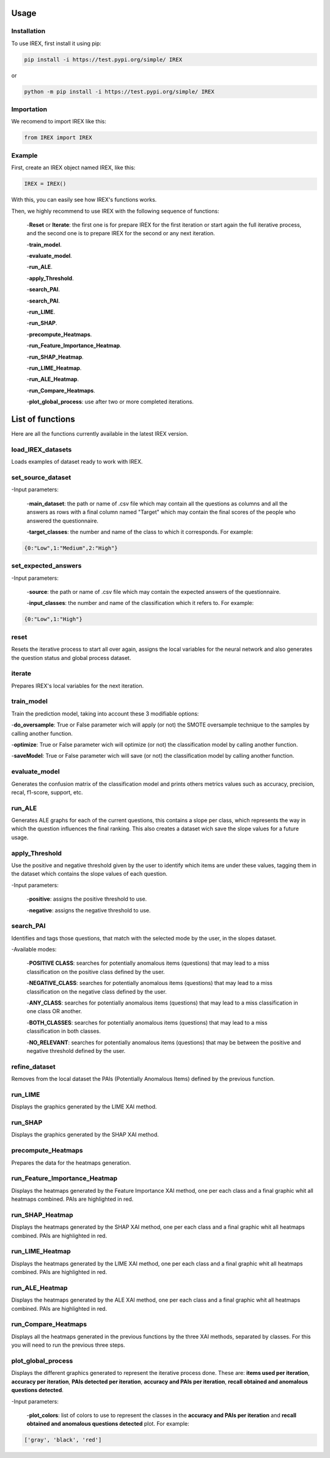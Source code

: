 Usage
=====

Installation
------------

To use IREX, first install it using pip:

.. code-block:: console

   pip install -i https://test.pypi.org/simple/ IREX

or
   
.. code-block:: console

   python -m pip install -i https://test.pypi.org/simple/ IREX

Importation
-----------

We recomend to import IREX like this:

.. code-block:: console
   
   from IREX import IREX

Example
-------

First, create an IREX object named IREX, like this:

.. code-block:: console

   IREX = IREX()

With this, you can easily see how IREX's functions works.

Then, we highly recommend to use IREX with the following sequence of functions:

   -**Reset** or **Iterate**: the first one is for prepare IREX for the first iteration or start again the full iterative process, and the second one is to prepare IREX for the second or any next iteration.
   
   -**train_model**.
   
   -**evaluate_model**.
   
   -**run_ALE**.
   
   -**apply_Threshold**.
   
   -**search_PAI**.
   
   -**search_PAI**.
   
   -**run_LIME**.
   
   -**run_SHAP**.
   
   -**precompute_Heatmaps**.
   
   -**run_Feature_Importance_Heatmap**.
   
   -**run_SHAP_Heatmap**.
   
   -**run_LIME_Heatmap**.
   
   -**run_ALE_Heatmap**.
   
   -**run_Compare_Heatmaps**.
   
   -**plot_global_process**: use after two or more completed iterations.


   
List of functions
=================

Here are all the functions currently available in the latest IREX version.

load_IREX_datasets
------------------

Loads examples of dataset ready to work with IREX.

set_source_dataset
------------------

-Input parameters:

   -**main_dataset**: the path or name of .csv file which may contain all the questions as columns and all the answers as rows with a final column named "Target" which may contain the final scores of the people who answered the questionnaire.
   
   -**target_classes**: the number and name of the class to which it corresponds. For example:
   
.. code-block:: console

      {0:"Low",1:"Medium",2:"High"}
      
set_expected_answers
--------------------

-Input parameters:
   
   -**source**: the path or name of .csv file which may contain the expected answers of the questionnaire.
   
   -**input_classes**: the number and name of the classification which it refers to. For example:
   
.. code-block:: console

      {0:"Low",1:"High"}
      
reset
-----

Resets the iterative process to start all over again, assigns the local variables for the neural network and also generates the question status and global process dataset.

iterate
-------

Prepares IREX's local variables for the next iteration.

train_model
-----------

Train the prediction model, taking into account these 3 modifiable options:

-**do_oversample**: True or False parameter wich will apply (or not) the SMOTE oversample technique to the samples by calling another function.
   
-**optimize**: True or False parameter wich will optimize (or not) the classification model by calling another function.
   
-**saveModel**: True or False parameter wich will save (or not) the classification model by calling another function.

evaluate_model
--------------

Generates the confusion matrix of the classification model and prints others metrics values such as accuracy, precision, recal, f1-score, support, etc.

run_ALE
-------

Generates ALE graphs for each of the current questions, this contains a slope per class, which represents the way in which the question influences the final ranking. This also creates a dataset wich save the slope values for a future usage.

apply_Threshold
---------------

Use the positive and negative threshold given by the user to identify which items are under these values, tagging them in the dataset which contains the slope values of each question.

-Input parameters:
   
   -**positive**: assigns the positive threshold to use.
   
   -**negative**: assigns the negative threshold to use.

search_PAI
----------

Identifies and tags those questions, that match with the selected mode by the user, in the slopes dataset.

-Available modes:

   -**POSITIVE CLASS**: searches for potentially anomalous items (questions) that may lead to a miss classification on the positive class defined by the user.
   
   -**NEGATIVE_CLASS**: searches for potentially anomalous items (questions) that may lead to a miss classification on the negative class defined by the user.
   
   -**ANY_CLASS**: searches for potentially anomalous items (questions) that may lead to a miss classification in one class OR another.
   
   -**BOTH_CLASSES**: searches for potentially anomalous items (questions) that may lead to a miss classification in both classes.
   
   -**NO_RELEVANT**: searches for potentially anomalous items (questions) that may be between the positive and negative threshold defined by the user.

refine_dataset
--------------

Removes from the local dataset the PAIs (Potentially Anomalous Items) defined by the previous function.

run_LIME
--------

Displays the graphics generated by the LIME XAI method.

run_SHAP
--------

Displays the graphics generated by the SHAP XAI method.

precompute_Heatmaps
-------------------

Prepares the data for the heatmaps generation.

run_Feature_Importance_Heatmap
------------------------------

Displays the heatmaps generated by the Feature Importance XAI method, one per each class and a final graphic whit all heatmaps combined. PAIs are highlighted in red.

run_SHAP_Heatmap
----------------

Displays the heatmaps generated by the SHAP XAI method, one per each class and a final graphic whit all heatmaps combined. PAIs are highlighted in red.

run_LIME_Heatmap
----------------

Displays the heatmaps generated by the LIME XAI method, one per each class and a final graphic whit all heatmaps combined. PAIs are highlighted in red.

run_ALE_Heatmap
---------------

Displays the heatmaps generated by the ALE XAI method, one per each class and a final graphic whit all heatmaps combined. PAIs are highlighted in red.

run_Compare_Heatmaps
--------------------

Displays all the heatmaps generated in the previous functions by the three XAI methods, separated by classes. For this you will need to run the previous three steps.

plot_global_process
-------------------

Displays the different graphics generated to represent the iterative process done. These are: **items used per iteration**, **accuracy per iteration**, **PAIs detected per iteration**, **accuracy and PAIs per iteration**, **recall obtained and anomalous questions detected**.


-Input parameters:
   
   -**plot_colors**: list of colors to use to represent the classes in the **accuracy and PAIs per iteration** and **recall obtained and anomalous questions detected** plot. For example:

.. code-block:: console

      ['gray', 'black', 'red']
